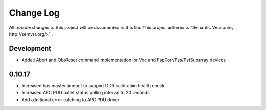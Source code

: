 ############
Change Log
############

All notable changes to this project will be documented in this file.
This project adheres to `Semantic Versioning http://semver.org/>`_.

Development
***********
* Added Abort and ObsReset command implementation for Vcc and 
  FspCorr/Pss/PstSubarray devices

0.10.17
********
* Increased hps master timeout to support DDR calibration health check
* Increased APC PDU outlet status polling interval to 20 seconds
* Add additional error catching to APC PDU driver
